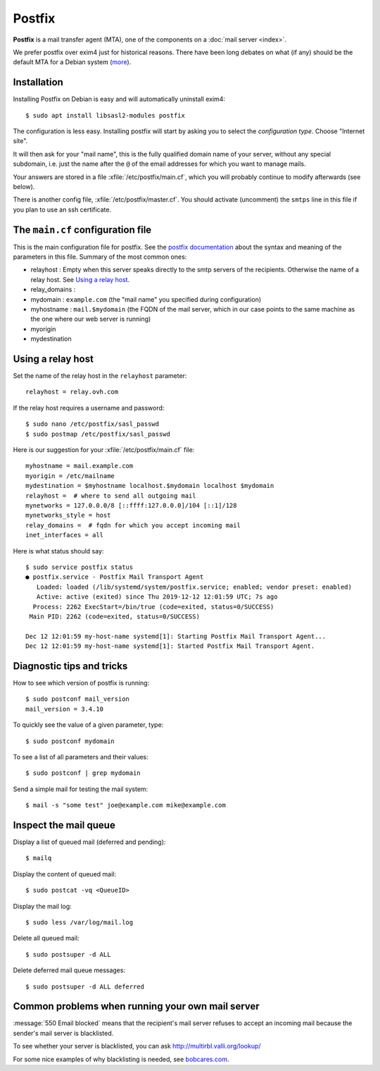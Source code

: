 .. _admin.postfix:

=======
Postfix
=======

**Postfix** is a mail transfer agent (MTA), one of the components on a
:doc:`mail server <index>`.

We prefer postfix over exim4 just for historical reasons. There have been long
debates on what (if any) should be the default MTA for a Debian system (`more
<https://wiki.debian.org/Debate/DefaultMTA>`__).


Installation
============

Installing Postfix on Debian is easy and will automatically uninstall exim4::

  $ sudo apt install libsasl2-modules postfix

The configuration is less easy. Installing postfix will start by asking you to
select the *configuration type*. Choose "Internet site".

It will then ask for your "mail name", this is the fully qualified domain name
of your server, without any special subdomain, i.e. just the name after the
``@`` of the email addresses for which you want to manage mails.

Your answers are stored in a file :xfile:`/etc/postfix/main.cf`, which you will
probably continue to modify afterwards (see below).

There is another config file, :xfile:`/etc/postfix/master.cf`. You should
activate (uncomment) the ``smtps`` line in this file if you plan to use an ssh
certificate.

The ``main.cf`` configuration file
==================================

.. xfile:: /etc/postfix/main.cf

This is the main configuration file for postfix. See the `postfix documentation
<http://www.postfix.org/postconf.5.html>`__ about the syntax and meaning of the
parameters in this file. Summary of the most common ones:

- relayhost : Empty when this server speaks directly to the smtp servers of the
  recipients. Otherwise the name of a relay host.  See `Using a relay host`_.

- relay_domains :

- mydomain : ``example.com`` (the "mail name" you specified during configuration)

- myhostname : ``mail.$mydomain`` (the FQDN of the mail server, which in our case
  points to the same machine as the one where our web server is running)

- myorigin
- mydestination

Using a relay host
==================

Set the name of the relay host in the ``relayhost`` parameter::

  relayhost = relay.ovh.com

If the relay host requires a username and password::

  $ sudo nano /etc/postfix/sasl_passwd
  $ sudo postmap /etc/postfix/sasl_passwd

Here is our suggestion for your :xfile:`/etc/postfix/main.cf` file::

  myhostname = mail.example.com
  myorigin = /etc/mailname
  mydestination = $myhostname localhost.$mydomain localhost $mydomain
  relayhost =  # where to send all outgoing mail
  mynetworks = 127.0.0.0/8 [::ffff:127.0.0.0]/104 [::1]/128
  mynetworks_style = host
  relay_domains =  # fqdn for which you accept incoming mail
  inet_interfaces = all

Here is what status should say::

  $ sudo service postfix status
  ● postfix.service - Postfix Mail Transport Agent
     Loaded: loaded (/lib/systemd/system/postfix.service; enabled; vendor preset: enabled)
     Active: active (exited) since Thu 2019-12-12 12:01:59 UTC; 7s ago
    Process: 2262 ExecStart=/bin/true (code=exited, status=0/SUCCESS)
   Main PID: 2262 (code=exited, status=0/SUCCESS)

  Dec 12 12:01:59 my-host-name systemd[1]: Starting Postfix Mail Transport Agent...
  Dec 12 12:01:59 my-host-name systemd[1]: Started Postfix Mail Transport Agent.

Diagnostic tips and tricks
==========================

How to see which version of postfix is running::

  $ sudo postconf mail_version
  mail_version = 3.4.10

To quickly see the value of a given parameter, type::

  $ sudo postconf mydomain

To see a list of all parameters and their values::

  $ sudo postconf | grep mydomain

Send a simple mail for testing the mail system::

  $ mail -s "some test" joe@example.com mike@example.com


Inspect the mail queue
======================

Display a list of queued mail (deferred and pending)::

  $ mailq

Display the content of queued mail::

  $ sudo postcat -vq <QueueID>

Display the mail log::

  $ sudo less /var/log/mail.log

Delete all queued mail::

  $ sudo postsuper -d ALL

Delete deferred mail queue messages::

  $ sudo postsuper -d ALL deferred


Common problems when running your own mail server
=================================================

:message:`550 Email blocked` means that the recipient's mail server refuses to
accept an incoming mail because the sender's mail server is blacklisted.

To see whether your server is blacklisted, you can ask
http://multirbl.valli.org/lookup/

For some nice examples of why blacklisting is needed, see  `bobcares.com
<https://bobcares.com/blog/550-email-blocked/>`__.
